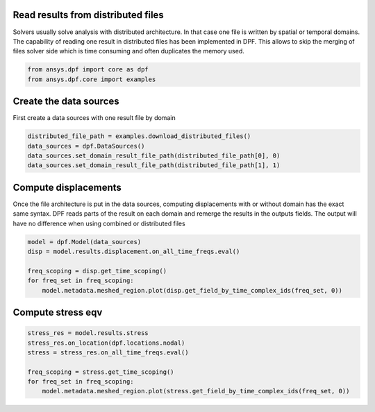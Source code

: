 
.. DO NOT EDIT.
.. THIS FILE WAS AUTOMATICALLY GENERATED BY SPHINX-GALLERY.
.. TO MAKE CHANGES, EDIT THE SOURCE PYTHON FILE:
.. "examples\02-modal-harmonic\05-read_distributed_files.py"
.. LINE NUMBERS ARE GIVEN BELOW.

.. only:: html

    .. note::
        :class: sphx-glr-download-link-note

        Click :ref:`here <sphx_glr_download_examples_02-modal-harmonic_05-read_distributed_files.py>`
        to download the full example code

.. rst-class:: sphx-glr-example-title

.. _sphx_glr_examples_02-modal-harmonic_05-read_distributed_files.py:


.. _ref_distributed_files:

Read results from distributed files
~~~~~~~~~~~~~~~~~~~~~~~~~~~~~~~~~~~~
Solvers usually solve analysis with distributed architecture. In that
case one file is written by spatial or temporal domains. The capability of
reading one result in distributed files has been implemented in DPF. This
allows to skip the merging of files solver side which is time consuming and often
duplicates the memory used.

.. GENERATED FROM PYTHON SOURCE LINES 12-16

.. code-block:: default


    from ansys.dpf import core as dpf
    from ansys.dpf.core import examples








.. GENERATED FROM PYTHON SOURCE LINES 17-20

Create the data sources
~~~~~~~~~~~~~~~~~~~~~~~~~~~~~~~
First create a data sources with one result file by domain

.. GENERATED FROM PYTHON SOURCE LINES 20-26

.. code-block:: default


    distributed_file_path = examples.download_distributed_files()
    data_sources = dpf.DataSources()
    data_sources.set_domain_result_file_path(distributed_file_path[0], 0)
    data_sources.set_domain_result_file_path(distributed_file_path[1], 1)








.. GENERATED FROM PYTHON SOURCE LINES 27-34

Compute displacements
~~~~~~~~~~~~~~~~~~~~~~~~~~~~~~~
Once the file architecture is put in the data sources,
computing displacements with or without domain has the exact same syntax.
DPF reads parts of the result on each domain and remerge the results in
the outputs fields. The output will have no difference when using combined
or distributed files

.. GENERATED FROM PYTHON SOURCE LINES 34-42

.. code-block:: default


    model = dpf.Model(data_sources)
    disp = model.results.displacement.on_all_time_freqs.eval()

    freq_scoping = disp.get_time_scoping()
    for freq_set in freq_scoping:
        model.metadata.meshed_region.plot(disp.get_field_by_time_complex_ids(freq_set, 0))




.. rst-class:: sphx-glr-horizontal


    *

      .. image-sg:: /examples/02-modal-harmonic/images/sphx_glr_05-read_distributed_files_001.png
          :alt: 05 read distributed files
          :srcset: /examples/02-modal-harmonic/images/sphx_glr_05-read_distributed_files_001.png
          :class: sphx-glr-multi-img

    *

      .. image-sg:: /examples/02-modal-harmonic/images/sphx_glr_05-read_distributed_files_002.png
          :alt: 05 read distributed files
          :srcset: /examples/02-modal-harmonic/images/sphx_glr_05-read_distributed_files_002.png
          :class: sphx-glr-multi-img

    *

      .. image-sg:: /examples/02-modal-harmonic/images/sphx_glr_05-read_distributed_files_003.png
          :alt: 05 read distributed files
          :srcset: /examples/02-modal-harmonic/images/sphx_glr_05-read_distributed_files_003.png
          :class: sphx-glr-multi-img

    *

      .. image-sg:: /examples/02-modal-harmonic/images/sphx_glr_05-read_distributed_files_004.png
          :alt: 05 read distributed files
          :srcset: /examples/02-modal-harmonic/images/sphx_glr_05-read_distributed_files_004.png
          :class: sphx-glr-multi-img

    *

      .. image-sg:: /examples/02-modal-harmonic/images/sphx_glr_05-read_distributed_files_005.png
          :alt: 05 read distributed files
          :srcset: /examples/02-modal-harmonic/images/sphx_glr_05-read_distributed_files_005.png
          :class: sphx-glr-multi-img

    *

      .. image-sg:: /examples/02-modal-harmonic/images/sphx_glr_05-read_distributed_files_006.png
          :alt: 05 read distributed files
          :srcset: /examples/02-modal-harmonic/images/sphx_glr_05-read_distributed_files_006.png
          :class: sphx-glr-multi-img





.. GENERATED FROM PYTHON SOURCE LINES 43-45

Compute stress eqv
~~~~~~~~~~~~~~~~~~~

.. GENERATED FROM PYTHON SOURCE LINES 45-52

.. code-block:: default

    stress_res = model.results.stress
    stress_res.on_location(dpf.locations.nodal)
    stress = stress_res.on_all_time_freqs.eval()

    freq_scoping = stress.get_time_scoping()
    for freq_set in freq_scoping:
        model.metadata.meshed_region.plot(stress.get_field_by_time_complex_ids(freq_set, 0))



.. rst-class:: sphx-glr-horizontal


    *

      .. image-sg:: /examples/02-modal-harmonic/images/sphx_glr_05-read_distributed_files_007.png
          :alt: 05 read distributed files
          :srcset: /examples/02-modal-harmonic/images/sphx_glr_05-read_distributed_files_007.png
          :class: sphx-glr-multi-img

    *

      .. image-sg:: /examples/02-modal-harmonic/images/sphx_glr_05-read_distributed_files_008.png
          :alt: 05 read distributed files
          :srcset: /examples/02-modal-harmonic/images/sphx_glr_05-read_distributed_files_008.png
          :class: sphx-glr-multi-img

    *

      .. image-sg:: /examples/02-modal-harmonic/images/sphx_glr_05-read_distributed_files_009.png
          :alt: 05 read distributed files
          :srcset: /examples/02-modal-harmonic/images/sphx_glr_05-read_distributed_files_009.png
          :class: sphx-glr-multi-img

    *

      .. image-sg:: /examples/02-modal-harmonic/images/sphx_glr_05-read_distributed_files_010.png
          :alt: 05 read distributed files
          :srcset: /examples/02-modal-harmonic/images/sphx_glr_05-read_distributed_files_010.png
          :class: sphx-glr-multi-img

    *

      .. image-sg:: /examples/02-modal-harmonic/images/sphx_glr_05-read_distributed_files_011.png
          :alt: 05 read distributed files
          :srcset: /examples/02-modal-harmonic/images/sphx_glr_05-read_distributed_files_011.png
          :class: sphx-glr-multi-img

    *

      .. image-sg:: /examples/02-modal-harmonic/images/sphx_glr_05-read_distributed_files_012.png
          :alt: 05 read distributed files
          :srcset: /examples/02-modal-harmonic/images/sphx_glr_05-read_distributed_files_012.png
          :class: sphx-glr-multi-img






.. rst-class:: sphx-glr-timing

   **Total running time of the script:** ( 0 minutes  6.795 seconds)


.. _sphx_glr_download_examples_02-modal-harmonic_05-read_distributed_files.py:


.. only :: html

 .. container:: sphx-glr-footer
    :class: sphx-glr-footer-example



  .. container:: sphx-glr-download sphx-glr-download-python

     :download:`Download Python source code: 05-read_distributed_files.py <05-read_distributed_files.py>`



  .. container:: sphx-glr-download sphx-glr-download-jupyter

     :download:`Download Jupyter notebook: 05-read_distributed_files.ipynb <05-read_distributed_files.ipynb>`


.. only:: html

 .. rst-class:: sphx-glr-signature

    `Gallery generated by Sphinx-Gallery <https://sphinx-gallery.github.io>`_
